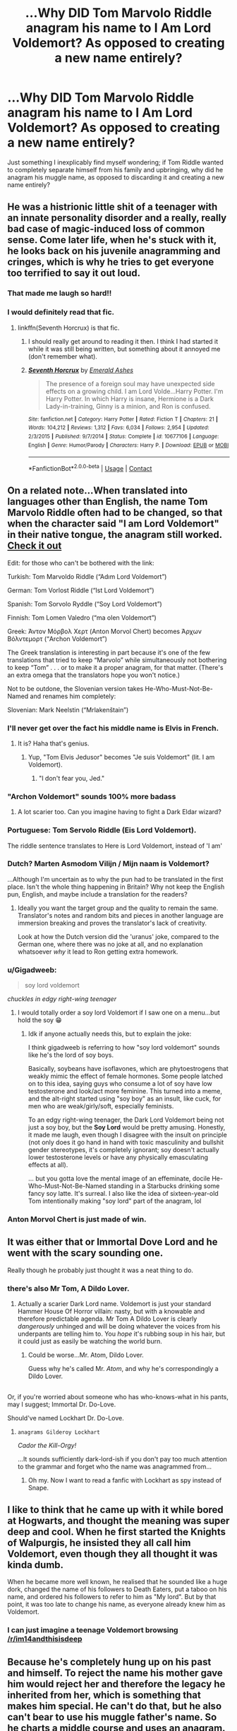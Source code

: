 #+TITLE: ...Why DID Tom Marvolo Riddle anagram his name to I Am Lord Voldemort? As opposed to creating a new name entirely?

* ...Why DID Tom Marvolo Riddle anagram his name to I Am Lord Voldemort? As opposed to creating a new name entirely?
:PROPERTIES:
:Author: Avaday_Daydream
:Score: 54
:DateUnix: 1525595470.0
:DateShort: 2018-May-06
:FlairText: Question
:END:
Just something I inexplicably find myself wondering; if Tom Riddle wanted to completely separate himself from his family and upbringing, why did he anagram his muggle name, as opposed to discarding it and creating a new name entirely?


** He was a histrionic little shit of a teenager with an innate personality disorder and a really, really bad case of magic-induced loss of common sense. Come later life, when he's stuck with it, he looks back on his juvenile anagramming and cringes, which is why he tries to get everyone too terrified to say it out loud.
:PROPERTIES:
:Author: ConsiderableHat
:Score: 234
:DateUnix: 1525597904.0
:DateShort: 2018-May-06
:END:

*** That made me laugh so hard!!
:PROPERTIES:
:Author: SurbhitSrivastava
:Score: 43
:DateUnix: 1525598155.0
:DateShort: 2018-May-06
:END:


*** I would definitely read that fic.
:PROPERTIES:
:Author: asdreth
:Score: 25
:DateUnix: 1525598826.0
:DateShort: 2018-May-06
:END:

**** linkffn(Seventh Horcrux) is that fic.
:PROPERTIES:
:Author: yarglethatblargle
:Score: 16
:DateUnix: 1525621164.0
:DateShort: 2018-May-06
:END:

***** I should really get around to reading it then. I think I had started it while it was still being written, but something about it annoyed me (don't remember what).
:PROPERTIES:
:Author: asdreth
:Score: 6
:DateUnix: 1525623368.0
:DateShort: 2018-May-06
:END:


***** [[https://www.fanfiction.net/s/10677106/1/][*/Seventh Horcrux/*]] by [[https://www.fanfiction.net/u/4112736/Emerald-Ashes][/Emerald Ashes/]]

#+begin_quote
  The presence of a foreign soul may have unexpected side effects on a growing child. I am Lord Volde...Harry Potter. I'm Harry Potter. In which Harry is insane, Hermione is a Dark Lady-in-training, Ginny is a minion, and Ron is confused.
#+end_quote

^{/Site/:} ^{fanfiction.net} ^{*|*} ^{/Category/:} ^{Harry} ^{Potter} ^{*|*} ^{/Rated/:} ^{Fiction} ^{T} ^{*|*} ^{/Chapters/:} ^{21} ^{*|*} ^{/Words/:} ^{104,212} ^{*|*} ^{/Reviews/:} ^{1,312} ^{*|*} ^{/Favs/:} ^{6,034} ^{*|*} ^{/Follows/:} ^{2,954} ^{*|*} ^{/Updated/:} ^{2/3/2015} ^{*|*} ^{/Published/:} ^{9/7/2014} ^{*|*} ^{/Status/:} ^{Complete} ^{*|*} ^{/id/:} ^{10677106} ^{*|*} ^{/Language/:} ^{English} ^{*|*} ^{/Genre/:} ^{Humor/Parody} ^{*|*} ^{/Characters/:} ^{Harry} ^{P.} ^{*|*} ^{/Download/:} ^{[[http://www.ff2ebook.com/old/ffn-bot/index.php?id=10677106&source=ff&filetype=epub][EPUB]]} ^{or} ^{[[http://www.ff2ebook.com/old/ffn-bot/index.php?id=10677106&source=ff&filetype=mobi][MOBI]]}

--------------

*FanfictionBot*^{2.0.0-beta} | [[https://github.com/tusing/reddit-ffn-bot/wiki/Usage][Usage]] | [[https://www.reddit.com/message/compose?to=tusing][Contact]]
:PROPERTIES:
:Author: FanfictionBot
:Score: 6
:DateUnix: 1525621202.0
:DateShort: 2018-May-06
:END:


** On a related note...When translated into languages other than English, the name Tom Marvolo Riddle often had to be changed, so that when the character said "I am Lord Voldemort" in their native tongue, the anagram still worked. [[https://www.google.com.au/amp/www.indy100.com/article/lord-voldemort-10-languages-harry-potter-warner-brothers-translations-7815376%3famp][Check it out]]

Edit: for those who can't be bothered with the link:

Turkish: Tom Marvoldo Riddle (“Adım Lord Voldemort”)

German: Tom Vorlost Riddle (“Ist Lord Voldemort”)

Spanish: Tom Sorvolo Ryddle (“Soy Lord Voldemort”)

Finnish: Tom Lomen Valedro (“ma olen Voldemort”)

Greek: Άντον Μόρβολ Χερτ (Anton Morvol Chert) becomes Άρχων Βόλντεμορτ (“Archon Voldemort”)

The Greek translation is interesting in part because it's one of the few translations that tried to keep “Marvolo” while simultaneously not bothering to keep “Tom” . . . or to make it a proper anagram, for that matter. (There's an extra omega that the translators hope you won't notice.)

Not to be outdone, the Slovenian version takes He-Who-Must-Not-Be-Named and renames him completely:

Slovenian: Mark Neelstin (“Mrlakenštain”)
:PROPERTIES:
:Author: SlaversBae
:Score: 43
:DateUnix: 1525605667.0
:DateShort: 2018-May-06
:END:

*** I'll never get over the fact his middle name is Elvis in French.
:PROPERTIES:
:Author: lollystar888
:Score: 24
:DateUnix: 1525618661.0
:DateShort: 2018-May-06
:END:

**** It is? Haha that's genius.
:PROPERTIES:
:Author: ValerianCandy
:Score: 5
:DateUnix: 1525620416.0
:DateShort: 2018-May-06
:END:

***** Yup, "Tom Elvis Jedusor" becomes "Je suis Voldemort" (lit. I am Voldemort).
:PROPERTIES:
:Score: 3
:DateUnix: 1525678587.0
:DateShort: 2018-May-07
:END:

****** "I don't fear you, Jed."
:PROPERTIES:
:Author: ValerianCandy
:Score: 2
:DateUnix: 1525680132.0
:DateShort: 2018-May-07
:END:


*** "Archon Voldemort" sounds 100% more badass
:PROPERTIES:
:Author: GoldieFox
:Score: 11
:DateUnix: 1525633722.0
:DateShort: 2018-May-06
:END:

**** A lot scarier too. Can you imagine having to fight a Dark Eldar wizard?
:PROPERTIES:
:Author: DrManhattan16
:Score: 5
:DateUnix: 1525725137.0
:DateShort: 2018-May-08
:END:


*** Portuguese: Tom Servolo Riddle (Eis Lord Voldemort).

The riddle sentence translates to Here is Lord Voldemort, instead of 'I am'
:PROPERTIES:
:Author: tiredandunderwhelmed
:Score: 8
:DateUnix: 1525615760.0
:DateShort: 2018-May-06
:END:


*** Dutch? Marten Asmodom Vilijn / Mijn naam is Voldemort?

...Although I'm uncertain as to why the pun had to be translated in the first place. Isn't the whole thing happening in Britain? Why not keep the English pun, English, and maybe include a translation for the readers?
:PROPERTIES:
:Author: Avaday_Daydream
:Score: 11
:DateUnix: 1525607153.0
:DateShort: 2018-May-06
:END:

**** Ideally you want the target group and the quality to remain the same. Translator's notes and random bits and pieces in another language are immersion breaking and proves the translator's lack of creativity.

Look at how the Dutch version did the 'uranus' joke, compared to the German one, where there was no joke at all, and no explanation whatsoever /why/ it lead to Ron getting extra homework.
:PROPERTIES:
:Score: 12
:DateUnix: 1525625344.0
:DateShort: 2018-May-06
:END:


*** u/Gigadweeb:
#+begin_quote
  soy lord voldemort
#+end_quote

/chuckles in edgy right-wing teenager/
:PROPERTIES:
:Author: Gigadweeb
:Score: 3
:DateUnix: 1525682168.0
:DateShort: 2018-May-07
:END:

**** I would totally order a soy lord Voldemort if I saw one on a menu...but hold the soy 😁
:PROPERTIES:
:Author: SlaversBae
:Score: 3
:DateUnix: 1525685242.0
:DateShort: 2018-May-07
:END:

***** Idk if anyone actually needs this, but to explain the joke:

I think gigadweeb is referring to how "soy lord voldemort" sounds like he's the lord of soy boys.

Basically, soybeans have isoflavones, which are phytoestrogens that weakly mimic the effect of female hormones. Some people latched on to this idea, saying guys who consume a lot of soy have low testosterone and look/act more feminine. This turned into a meme, and the alt-right started using "soy boy" as an insult, like cuck, for men who are weak/girly/soft, especially feminists.

To an edgy right-wing teenager, the Dark Lord Voldemort being not just a soy boy, but the *Soy Lord* would be pretty amusing. Honestly, it made me laugh, even though I disagree with the insult on principle (not only does it go hand in hand with toxic masculinity and bullshit gender stereotypes, it's completely ignorant; soy doesn't actually lower testosterone levels or have any physically emasculating effects at all).

... but you gotta love the mental image of an effeminate, docile He-Who-Must-Not-Be-Named standing in a Starbucks drinking some fancy soy latte. It's surreal. I also like the idea of sixteen-year-old Tom intentionally making "soy lord" part of the anagram, lol
:PROPERTIES:
:Author: BlanketCloakQueen
:Score: 2
:DateUnix: 1525755366.0
:DateShort: 2018-May-08
:END:


*** Anton Morvol Chert is just made of win.
:PROPERTIES:
:Author: AnIndividualist
:Score: 1
:DateUnix: 1525702526.0
:DateShort: 2018-May-07
:END:


** It was either that or Immortal Dove Lord and he went with the scary sounding one.

Really though he probably just thought it was a neat thing to do.
:PROPERTIES:
:Author: NiceUsernameBro
:Score: 68
:DateUnix: 1525595764.0
:DateShort: 2018-May-06
:END:

*** there's also Mr Tom, A Dildo Lover.
:PROPERTIES:
:Author: eksyneet
:Score: 73
:DateUnix: 1525599615.0
:DateShort: 2018-May-06
:END:

**** Actually a scarier Dark Lord name. Voldemort is just your standard Hammer House Of Horror villain: nasty, but with a knowable and therefore predictable agenda. Mr Tom A Dildo Lover is clearly /dangerously/ unhinged and will be doing whatever the voices from his underpants are telling him to. You /hope/ it's rubbing soup in his hair, but it could just as easily be watching the world burn.
:PROPERTIES:
:Author: ConsiderableHat
:Score: 42
:DateUnix: 1525604141.0
:DateShort: 2018-May-06
:END:

***** Could be worse...Mr. Atom, Dildo Lover.

Guess why he's called Mr. /Atom/, and why he's correspondingly a Dildo Lover.

** 
   :PROPERTIES:
   :CUSTOM_ID: section
   :END:
Or, if you're worried about someone who has who-knows-what in his pants, may I suggest; Immortal Dr. Do-Love.
:PROPERTIES:
:Author: Avaday_Daydream
:Score: 21
:DateUnix: 1525605361.0
:DateShort: 2018-May-06
:END:

****** Should've named Lockhart Dr. Do-Love.
:PROPERTIES:
:Author: ValerianCandy
:Score: 3
:DateUnix: 1525620286.0
:DateShort: 2018-May-06
:END:

******* ~anagrams Gilderoy Lockhart~

/Cador the Kill-Orgy!/

...It sounds sufficiently dark-lord-ish if you don't pay too much attention to the grammar and forget who the name was anagrammed from...
:PROPERTIES:
:Author: Avaday_Daydream
:Score: 3
:DateUnix: 1525644229.0
:DateShort: 2018-May-07
:END:

******** Oh my. Now I want to read a fanfic with Lockhart as spy instead of Snape.
:PROPERTIES:
:Author: ValerianCandy
:Score: 2
:DateUnix: 1525649781.0
:DateShort: 2018-May-07
:END:


** I like to think that he came up with it while bored at Hogwarts, and thought the meaning was super deep and cool. When he first started the Knights of Walpurgis, he insisted they all call him Voldemort, even though they all thought it was kinda dumb.

When he became more well known, he realised that he sounded like a huge dork, changed the name of his followers to Death Eaters, put a taboo on his name, and ordered his followers to refer to him as "My lord". But by that point, it was too late to change his name, as everyone already knew him as Voldemort.
:PROPERTIES:
:Author: OhaiItsThatOneGuy
:Score: 30
:DateUnix: 1525603645.0
:DateShort: 2018-May-06
:END:

*** I can just imagine a teenage Voldemort browsing [[/r/im14andthisisdeep]]
:PROPERTIES:
:Author: FerusGrim
:Score: 12
:DateUnix: 1525625504.0
:DateShort: 2018-May-06
:END:


** Because he's completely hung up on his past and himself. To reject the name his mother gave him would reject her and therefore the legacy he inherited from her, which is something that makes him special. He can't do that, but he also can't bear to use his muggle father's name. So he charts a middle course and uses an anagram.

We may as well ask why he used the cave to hide a horcrux. There have to be other places more secret and secure in Britain (the Chamber of Secrets comes to mind), but he can't let go of his past, and he can't imagine that anyone else would be clever enough to connect his dots.
:PROPERTIES:
:Author: InterminableSnowman
:Score: 24
:DateUnix: 1525612820.0
:DateShort: 2018-May-06
:END:


** Probably for some grand symbolic nonsense like forging a new greater self from the remains of the old one. Or, you know, he just had zero imagination.
:PROPERTIES:
:Author: ThaulierThanHou
:Score: 19
:DateUnix: 1525602027.0
:DateShort: 2018-May-06
:END:

*** What makes you think he had imagination?
:PROPERTIES:
:Author: Jahoan
:Score: 1
:DateUnix: 1525653706.0
:DateShort: 2018-May-07
:END:


** Drama. He's the (figurative) queen of drama. I mean, c'mon, matching tattoos for his follwers? Assigned spaces in the circle? Like really dude?

Old Voldy is totally in it for the drama (and world domination of course).
:PROPERTIES:
:Author: Serenova
:Score: 16
:DateUnix: 1525606633.0
:DateShort: 2018-May-06
:END:

*** I wonder if they ever argued about where they stood in the same way my classmates used to argue about their positions in someone's top 8 (circa Myspace times).
:PROPERTIES:
:Author: your_man_moltar
:Score: 4
:DateUnix: 1525648654.0
:DateShort: 2018-May-07
:END:


** We are told That names have power perhaps that is why, I mean if you can only do the taboo on your real name it would make sense.
:PROPERTIES:
:Author: betnet12
:Score: 14
:DateUnix: 1525598793.0
:DateShort: 2018-May-06
:END:


** What else do you think he did in History of Magic classes but sit at the back and come up with stupid ways to pass the time.
:PROPERTIES:
:Author: herO_wraith
:Score: 14
:DateUnix: 1525602608.0
:DateShort: 2018-May-06
:END:

*** In one fic, Harry's reaction to the anagram is in fact: "You were bored in History of Magic too, weren't you?"
:PROPERTIES:
:Author: Jahoan
:Score: 4
:DateUnix: 1525653765.0
:DateShort: 2018-May-07
:END:


** Because aesthetic
:PROPERTIES:
:Author: Xenoba
:Score: 10
:DateUnix: 1525600087.0
:DateShort: 2018-May-06
:END:


** linkffn(2620851) is relevant here.
:PROPERTIES:
:Author: vernonff
:Score: 8
:DateUnix: 1525612884.0
:DateShort: 2018-May-06
:END:

*** [[https://www.fanfiction.net/s/2620851/1/][*/Birth of a Name/*]] by [[https://www.fanfiction.net/u/649528/nonjon][/nonjon/]]

#+begin_quote
  COMPLETE. OneShot. 1943. A Slytherin prefect on the brink of a series of lifechanging events, needs to settle on a secret identity that will inspire fear in the hearts of the weak... You didn't think 'I am Lord Voldemort' was his first choice, did you?
#+end_quote

^{/Site/:} ^{fanfiction.net} ^{*|*} ^{/Category/:} ^{Harry} ^{Potter} ^{*|*} ^{/Rated/:} ^{Fiction} ^{M} ^{*|*} ^{/Words/:} ^{2,535} ^{*|*} ^{/Reviews/:} ^{522} ^{*|*} ^{/Favs/:} ^{1,936} ^{*|*} ^{/Follows/:} ^{317} ^{*|*} ^{/Published/:} ^{10/15/2005} ^{*|*} ^{/Status/:} ^{Complete} ^{*|*} ^{/id/:} ^{2620851} ^{*|*} ^{/Language/:} ^{English} ^{*|*} ^{/Genre/:} ^{Humor} ^{*|*} ^{/Download/:} ^{[[http://www.ff2ebook.com/old/ffn-bot/index.php?id=2620851&source=ff&filetype=epub][EPUB]]} ^{or} ^{[[http://www.ff2ebook.com/old/ffn-bot/index.php?id=2620851&source=ff&filetype=mobi][MOBI]]}

--------------

*FanfictionBot*^{2.0.0-beta} | [[https://github.com/tusing/reddit-ffn-bot/wiki/Usage][Usage]] | [[https://www.reddit.com/message/compose?to=tusing][Contact]]
:PROPERTIES:
:Author: FanfictionBot
:Score: 3
:DateUnix: 1525612891.0
:DateShort: 2018-May-06
:END:


*** Oh shit, I've never laughed so hard in my life.
:PROPERTIES:
:Author: ValerianCandy
:Score: 1
:DateUnix: 1525620913.0
:DateShort: 2018-May-06
:END:


** Because Harry Potter is a children's story.
:PROPERTIES:
:Author: sleepyheadcase
:Score: 10
:DateUnix: 1525607592.0
:DateShort: 2018-May-06
:END:


** Because Tom Riddle isn't capable (in a literary sense) of creating anything powerful on his own; he can only corrupt what already existed.

Snape invented spells. Dumbledore invented the pensieve and the deluminator. But we never hear about anything Voldemort created. He plunged the depths of Hogwarts for its secrets, but those secrets were already there. He took powerful/historical magical objects and turned them into horcruxes.

It's a fundamental part of his character. He believes that all history was simply a build-up to his own rise to power. If that's true, then all of the symbols of Voldemort's power have to tie back to the past, and that includes his common muggle name. Creating a new name would be admitting that something about himself was unworthy of power, and that's unthinkable.
:PROPERTIES:
:Author: Governor_Humphries
:Score: 9
:DateUnix: 1525617717.0
:DateShort: 2018-May-06
:END:

*** u/Artix93:
#+begin_quote
  Because Tom Riddle isn't capable (in a literary sense) of creating anything powerful on his own; he can only corrupt what already existed.
#+end_quote

You don't know that, for all we know he could've made a thousand spells or rituals, we just don't know anything about him on that.

#+begin_quote
  Dumbledore invented the pensieve
#+end_quote

Totally false, it was never stated as much on the books, and on pottermore there's an [[https://www.pottermore.com/writing-by-jk-rowling/pensieve][articles that totally contradict that]]

#+begin_quote
  It's a fundamental part of his character. He believes that all history was simply a build-up to his own rise to power. If that's true, then all of the symbols of Voldemort's power have to tie back to the past, and that includes his common muggle name. Creating a new name would be admitting that something about himself was unworthy of power, and that's unthinkable.
#+end_quote

If that was true it would be an additional point to make his own name, to show that he doesn't need a name given by someone else to rise to power
:PROPERTIES:
:Author: Artix93
:Score: 6
:DateUnix: 1525618570.0
:DateShort: 2018-May-06
:END:


*** u/yarglethatblargle:
#+begin_quote
  he can only corrupt what already existed.
#+end_quote

Didn't he come up with a way to fly without requiring broom, thestral, flying motorcycle or magic carpet?
:PROPERTIES:
:Author: yarglethatblargle
:Score: 4
:DateUnix: 1525621281.0
:DateShort: 2018-May-06
:END:

**** [removed]
:PROPERTIES:
:Score: 2
:DateUnix: 1525682505.0
:DateShort: 2018-May-07
:END:

***** Well, when Snape escapes Hogwarts at the end of /DH/ he also uses the flying magic, and they (Flitwick maybe?) remarks that he must have learned it from Voldemort. So it is most likely Voldemort's invention.
:PROPERTIES:
:Author: yarglethatblargle
:Score: 1
:DateUnix: 1525723777.0
:DateShort: 2018-May-08
:END:


*** I thought he'd invented the Dark Mark?
:PROPERTIES:
:Author: ValerianCandy
:Score: 2
:DateUnix: 1525620501.0
:DateShort: 2018-May-06
:END:

**** I think it's speculated that the Dark Mark is an altered Protean Charm.

#+begin_quote
  It is speculated that when Lord Voldemort branded Death Eaters with the Dark Mark, he used the Protean Charm. Though this is not for certain, it is supported by the fact that when a Death Eater touches his or her mark, the marks on other Death Eaters begin to burn in a way similar to that of the coins used by Dumbledore's Army and darken (the D.A. coins also change in appearance, though through engravings, not colour, when activated) ---[[http://harrypotter.wikia.com/wiki/Protean_Charm]]
#+end_quote
:PROPERTIES:
:Author: Kitten_Wizard
:Score: 3
:DateUnix: 1525625037.0
:DateShort: 2018-May-06
:END:

***** Ahhh, thanks.
:PROPERTIES:
:Author: ValerianCandy
:Score: 1
:DateUnix: 1525627795.0
:DateShort: 2018-May-06
:END:


*** u/Avaday_Daydream:
#+begin_quote
  Because Tom Riddle isn't capable (in a literary sense) of creating anything powerful on his own; he can only corrupt what already existed.
#+end_quote

--------------

#+begin_quote
  Dragons steal gold and jewels, you know, from men and elves and dwarves, wherever they can find them; and they guard their plunder as long as they live (which is practically forever, unless they are killed), and never enjoy a brass ring of it. Indeed they hardly know a good bit of work from a bad, though they usually have a good notion of the current market value; and they can't make a thing for themselves, not even mend a little loose scale of their armour.
#+end_quote

LF Voldemort is Smaug crossover.
:PROPERTIES:
:Author: Avaday_Daydream
:Score: 2
:DateUnix: 1525643636.0
:DateShort: 2018-May-07
:END:


** Lord I-Really-Should-Have-Followed-The-Evil-Overlord-List.

He even technically repeatedly disobeyed "Never turn into a snake" for /years/
:PROPERTIES:
:Author: ABZB
:Score: 2
:DateUnix: 1525631030.0
:DateShort: 2018-May-06
:END:

*** This is something to keep in mind if you fancy becoming a Dark Lord. If you fumble your roll and your Animagus form is a snake, choose a different carreer.\\
Maybe make a living as a rodent exterminator or something...
:PROPERTIES:
:Author: AnIndividualist
:Score: 2
:DateUnix: 1525703247.0
:DateShort: 2018-May-07
:END:

**** I'd only use it for fun, because snakes are cute and cuddly.

Or become a Light Lord instead.

Besides, as a stereotypical Ravenclaw, I only want ultimate power so I have more time to read books.
:PROPERTIES:
:Author: ABZB
:Score: 3
:DateUnix: 1525722690.0
:DateShort: 2018-May-08
:END:

***** "...and so you chose to become a Dark Lord?\\
-Yes. It appeared to me it was the only way to get ultimate power.\\
-So what will you do with that ultimate power once should you succeed?\\
-I'm sorry, I don't understand the question.\\
-Well, often time Dark Lords have nefarious agenda and purpose. Grindelwald, for instance, wanted to break the statute of secrecy and put the Muggles to slavery...\\
-What would be the point? We already have magic. What could Muggle slaves achieve magic couldn't, and better? No, it seems a lot of trouble for very little results.\\
-Maybe conquer the world then, or at least a portion of it, and the impose your rule upon it, as Voldemort tried to do?\\
-No. Ruling a country is so much work and responsibility. I would be left with no free time at all! Despite, being a ruler brings you so many ennemies, you can't walk three steps alone without risking assassination.\\
-Ruling from the shadow then. Being the spider in the shadow with so many threads nothing happens in the country without your say so?\\
-That's even worse! Same amount of responsibilities, but no official position, seems like the worse of both worlds!\\
-Then why?\\
-Well, you know, I was a Ravenclaw back in school...\\
-Yes...\\
-We're only ever interrested in knowledge...\\
-So?\\
-I want absolute power because this way, I'll be able to study more efficiently.\\
-Is this a joke?\\
-To everyone their own priority. Most Dark lords want power and domination, I want knowledge and good study habits. It doesn't seem less respectable to me..."

Yeah ok, the idea is funny. Makes me wonder what a typical Hufflepuff Dark Lord would be like... "I'm going to kill you all until you learn to cooperate" or something along these lines, perhaps?
:PROPERTIES:
:Author: AnIndividualist
:Score: 3
:DateUnix: 1525724163.0
:DateShort: 2018-May-08
:END:

****** I've always thought the 'Hufflepuff gone horribly wrong' is totalitarian conformity or evil bureaucracy - think Soviet Russia or The Dark Pink Lady of Cats.

The funny version... I'm thinking of that episode of the Fairly Odd Parents, where Timmy's dad never got the trophy, and everyone is happy.. Or Else!
:PROPERTIES:
:Author: ABZB
:Score: 3
:DateUnix: 1525725407.0
:DateShort: 2018-May-08
:END:

******* u/AnIndividualist:
#+begin_quote
  I've always thought the 'Hufflepuff gone horribly wrong' is totalitarian conformity or evil bureaucracy - think Soviet Russia or The Dark Pink Lady of Cats.
#+end_quote

It makes sense. Hufflepuff has communist values in a way.

I don't know Fairly Odd Parents.
:PROPERTIES:
:Author: AnIndividualist
:Score: 3
:DateUnix: 1525725718.0
:DateShort: 2018-May-08
:END:


****** Well, I don't know about a dark /lord/ from Hufflepuff, but it would be something along the lines of a totalitarian regime where loyalty and being a good person gets you a good living and being a negative element gets you death in agony.

I mean, if they don't want to cooperate, fine, let them be, they'll be jealous of what the ones that do cooperate end up having. But try to make things worse for others, be malicious in your actions, and you'll be used as an example. For the good of the community.
:PROPERTIES:
:Author: Kazeto
:Score: 2
:DateUnix: 1525786208.0
:DateShort: 2018-May-08
:END:


****** Hey, AnIndividualist, just a quick heads-up:\\
*acheive* is actually spelled *achieve*. You can remember it by *i before e*.\\
Have a nice day!

^{^{^{^{The}}}} ^{^{^{^{parent}}}} ^{^{^{^{commenter}}}} ^{^{^{^{can}}}} ^{^{^{^{reply}}}} ^{^{^{^{with}}}} ^{^{^{^{'delete'}}}} ^{^{^{^{to}}}} ^{^{^{^{delete}}}} ^{^{^{^{this}}}} ^{^{^{^{comment.}}}}
:PROPERTIES:
:Author: CommonMisspellingBot
:Score: 1
:DateUnix: 1525724171.0
:DateShort: 2018-May-08
:END:


** [deleted]
:PROPERTIES:
:Score: 1
:DateUnix: 1525624497.0
:DateShort: 2018-May-06
:END:

*** [[https://www.fanfiction.net/s/2620851/1/][*/Birth of a Name/*]] by [[https://www.fanfiction.net/u/649528/nonjon][/nonjon/]]

#+begin_quote
  COMPLETE. OneShot. 1943. A Slytherin prefect on the brink of a series of lifechanging events, needs to settle on a secret identity that will inspire fear in the hearts of the weak... You didn't think 'I am Lord Voldemort' was his first choice, did you?
#+end_quote

^{/Site/:} ^{fanfiction.net} ^{*|*} ^{/Category/:} ^{Harry} ^{Potter} ^{*|*} ^{/Rated/:} ^{Fiction} ^{M} ^{*|*} ^{/Words/:} ^{2,535} ^{*|*} ^{/Reviews/:} ^{522} ^{*|*} ^{/Favs/:} ^{1,936} ^{*|*} ^{/Follows/:} ^{317} ^{*|*} ^{/Published/:} ^{10/15/2005} ^{*|*} ^{/Status/:} ^{Complete} ^{*|*} ^{/id/:} ^{2620851} ^{*|*} ^{/Language/:} ^{English} ^{*|*} ^{/Genre/:} ^{Humor} ^{*|*} ^{/Download/:} ^{[[http://www.ff2ebook.com/old/ffn-bot/index.php?id=2620851&source=ff&filetype=epub][EPUB]]} ^{or} ^{[[http://www.ff2ebook.com/old/ffn-bot/index.php?id=2620851&source=ff&filetype=mobi][MOBI]]}

--------------

*FanfictionBot*^{2.0.0-beta} | [[https://github.com/tusing/reddit-ffn-bot/wiki/Usage][Usage]] | [[https://www.reddit.com/message/compose?to=tusing][Contact]]
:PROPERTIES:
:Author: FanfictionBot
:Score: 1
:DateUnix: 1525624510.0
:DateShort: 2018-May-06
:END:
